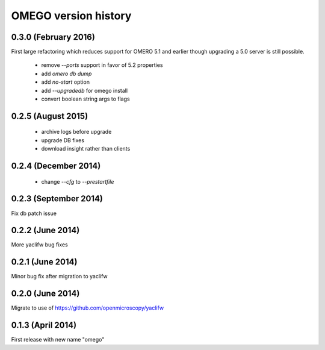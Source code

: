 OMEGO version history
=====================

0.3.0 (February 2016)
---------------------

First large refactoring which reduces
support for OMERO 5.1 and earlier though
upgrading a 5.0 server is still possible.

 * remove `--ports` support in favor of 5.2 properties
 * add `omero db dump`
 * add `no-start` option
 * add `--upgradedb` for omego install
 * convert boolean string args to flags

0.2.5 (August 2015)
-------------------

 * archive logs before upgrade
 * upgrade DB fixes
 * download insight rather than clients

0.2.4 (December 2014)
---------------------

 * change `--cfg` to `--prestartfile`

0.2.3 (September 2014)
----------------------

Fix db patch issue

0.2.2 (June 2014)
-----------------

More yaclifw bug fixes

0.2.1 (June 2014)
-----------------

Minor bug fix after migration to yaclifw

0.2.0 (June 2014)
-----------------

Migrate to use of https://github.com/openmicroscopy/yaclifw

0.1.3 (April 2014)
------------------

First release with new name "omego"
